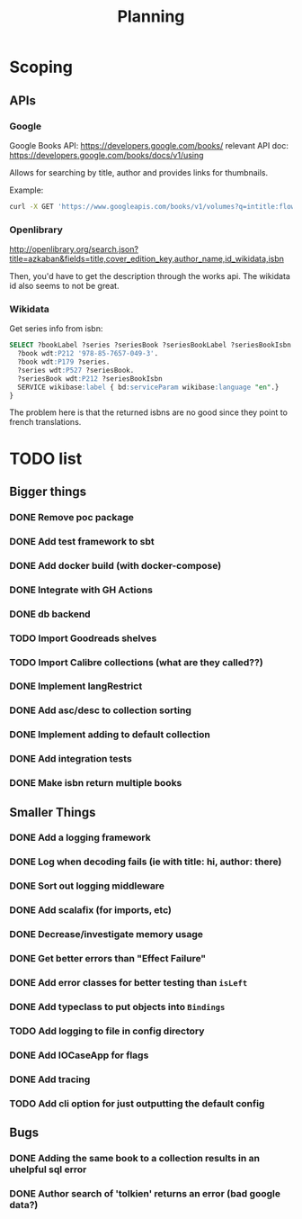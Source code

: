 #+TITLE: Planning

* Scoping

** APIs

*** Google
Google Books API: https://developers.google.com/books/
relevant API doc: https://developers.google.com/books/docs/v1/using

Allows for searching by title, author and provides links for thumbnails.

Example:
#+BEGIN_SRC bash
curl -X GET 'https://www.googleapis.com/books/v1/volumes?q=intitle:flowers+inauthor:keyes'
#+END_SRC

*** Openlibrary

http://openlibrary.org/search.json?title=azkaban&fields=title,cover_edition_key,author_name,id_wikidata,isbn

Then, you'd have to get the description through the works api.  The wikidata id also seems to not be great.

*** Wikidata

Get series info from isbn:

#+BEGIN_SRC sql
SELECT ?bookLabel ?series ?seriesBook ?seriesBookLabel ?seriesBookIsbn WHERE {
  ?book wdt:P212 '978-85-7657-049-3'.
  ?book wdt:P179 ?series.
  ?series wdt:P527 ?seriesBook.
  ?seriesBook wdt:P212 ?seriesBookIsbn
  SERVICE wikibase:label { bd:serviceParam wikibase:language "en".}
}
#+END_SRC

The problem here is that the returned isbns are no good since they point to french translations.

* TODO list

** Bigger things  
*** DONE Remove poc package
*** DONE Add test framework to sbt
*** DONE Add docker build (with docker-compose)
*** DONE Integrate with GH Actions
*** DONE db backend
*** TODO Import Goodreads shelves
*** TODO Import Calibre collections (what are they called??)
*** DONE Implement langRestrict
*** DONE Add asc/desc to collection sorting
*** DONE Implement adding to default collection
*** DONE Add integration tests
*** DONE Make isbn return multiple books

** Smaller Things
*** DONE Add a logging framework
*** DONE Log when decoding fails (ie with title: hi, author: there)
*** DONE Sort out logging middleware
*** DONE Add scalafix (for imports, etc)
*** DONE Decrease/investigate memory usage
*** DONE Get better errors than "Effect Failure"
*** DONE Add error classes for better testing than ~isLeft~
*** DONE Add typeclass to put objects into ~Bindings~
*** TODO Add logging to file in config directory
*** DONE Add IOCaseApp for flags
*** DONE Add tracing
*** TODO Add cli option for just outputting the default config

** Bugs
*** DONE Adding the same book to a collection results in an uhelpful sql error
*** DONE Author search of 'tolkien' returns an error (bad google data?)

